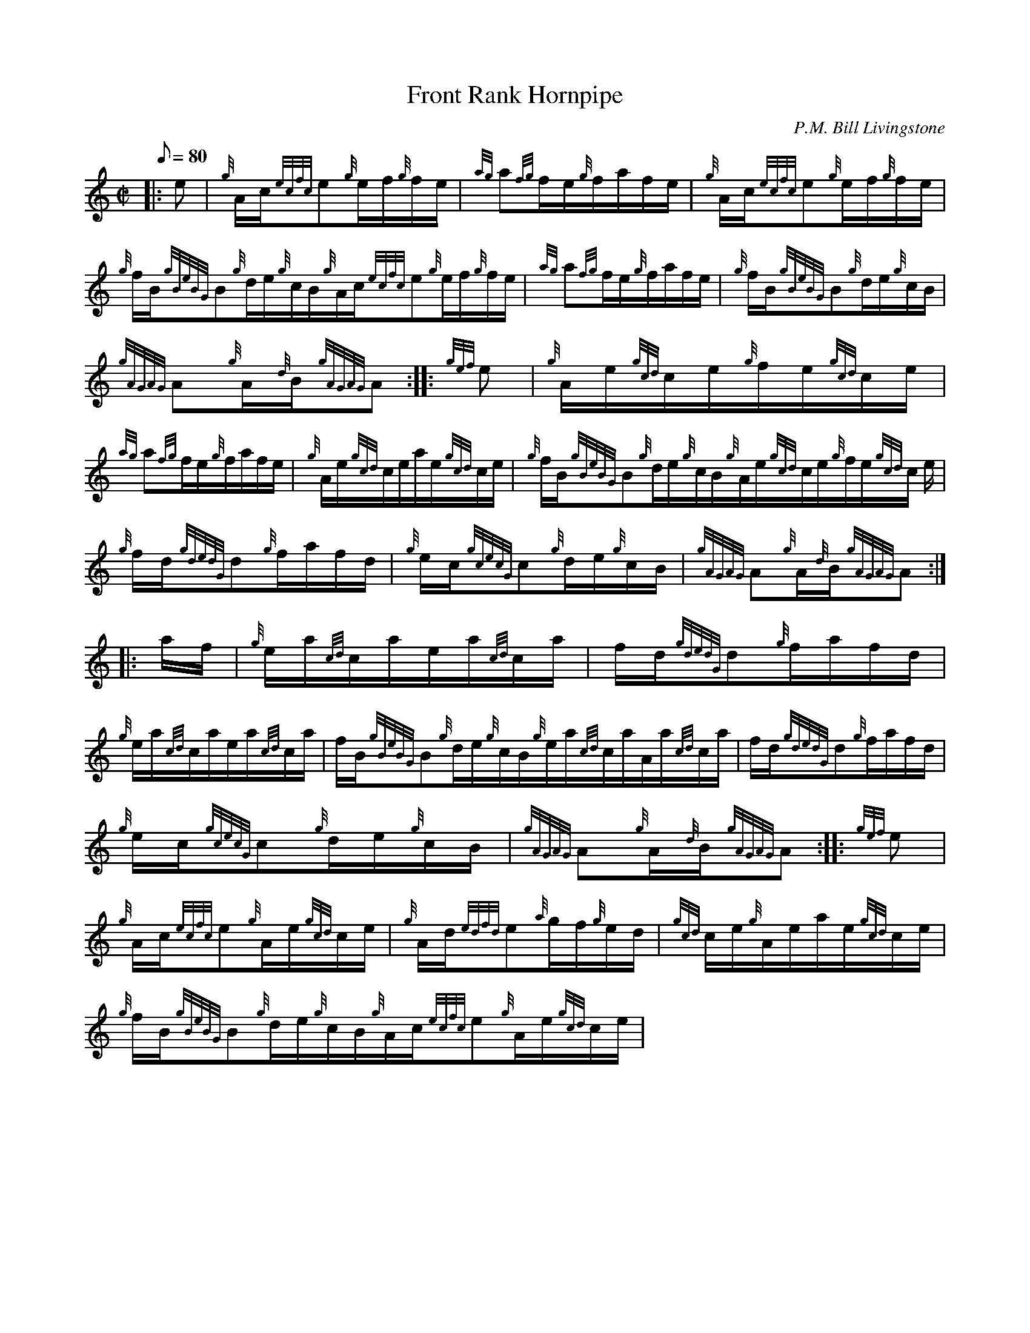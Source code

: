 X: 1
T:Front Rank Hornpipe
M:C|
L:1/8
Q:80
C:P.M. Bill Livingstone
S:Hornpipe
K:HP
|: e|
{g}A/2c/2{ecfc}e{g}e/2f/2{g}f/2e/2|
{ag}a{fg}f/2e/2{g}f/2a/2f/2e/2|
{g}A/2c/2{ecfc}e{g}e/2f/2{g}f/2e/2|  !
{g}f/2B/2{gBeBG}B{g}d/2e/2{g}c/2B/2{g}A/2c/2{ecfc}e{g}e/2f/2{g}f/2e/2|
{ag}a{fg}f/2e/2{g}f/2a/2f/2e/2|
{g}f/2B/2{gBeBG}B{g}d/2e/2{g}c/2B/2|  !
{gAGAG}A{g}A/2{d}B/2{gAGAG}A:| |:
{gef}e|
{g}A/2e/2{gcd}c/2e/2{g}f/2e/2{gcd}c/2e/2|  !
{ag}a{fg}f/2e/2{g}f/2a/2f/2e/2|
{g}A/2e/2{gcd}c/2e/2a/2e/2{gcd}c/2e/2|
{g}f/2B/2{gBeBG}B{g}d/2e/2{g}c/2B/2{g}A/2e/2{gcd}c/2e/2{g}f/2e/2{gcd}c/2
e/2|  !
{g}f/2d/2{gdedG}d{g}f/2a/2f/2d/2|
{g}e/2c/2{gcecG}c{g}d/2e/2{g}c/2B/2|
{gAGAG}A{g}A/2{d}B/2{gAGAG}A:| |:  !
a/2f/2|
{g}e/2a/2{cd}c/2a/2e/2a/2{cd}c/2a/2|
f/2d/2{gdedG}d{g}f/2a/2f/2d/2|  !
{g}e/2a/2{cd}c/2a/2e/2a/2{cd}c/2a/2|
f/2B/2{gBeBG}B{g}d/2e/2{g}c/2B/2{g}e/2a/2{cd}c/2a/2A/2a/2{cd}c/2a/2|
f/2d/2{gdedG}d{g}f/2a/2f/2d/2|  !
{g}e/2c/2{gcecG}c{g}d/2e/2{g}c/2B/2|
{gAGAG}A{g}A/2{d}B/2{gAGAG}A:| |:
{gef}e|  !
{g}A/2c/2{ecfc}e{g}A/2e/2{gcd}c/2e/2|
{g}A/2d/2{edfd}e{a}g/2f/2{g}e/2d/2|
{gcd}c/2e/2{g}A/2e/2a/2e/2{gcd}c/2e/2|  !
{g}f/2B/2{gBeBG}B{g}d/2e/2{g}c/2B/2{g}A/2c/2{ecfc}e{g}A/2e/2{gcd}c/2e/2|

{g}A/2d/2{edfd}e{a}g/2f/2{g}e/2d/2|
{g}e/2c/2{gcecG}c{g}d/2e/2{g}c/2B/2|  !
{gAGAG}A{g}A/2{d}B/2{gAGAG}A:|
